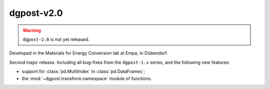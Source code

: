 **dgpost**-v2.0
---------------

.. sectionauthor::
    Peter Kraus
  
.. warning::

  ``dgpost-2.0`` is not yet released.


Developed in the Materials for Energy Conversion lab at Empa, in Dübendorf.

Second major release. Including all bug-fixes from the ``dgpost-1.x`` series, and
the following new features:

- support for :class:`pd.MultiIndex` in :class:`pd.DataFrames`;
- the :mod:`~dgpost.transform.namespace` module of functions.

.. codeauthor::
    Ueli Sauter,
    Peter Kraus